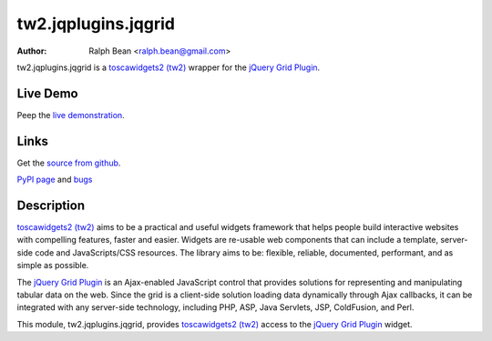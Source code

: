 tw2.jqplugins.jqgrid
=========================

:Author: Ralph Bean <ralph.bean@gmail.com>

.. comment: split here

.. _toscawidgets2 (tw2): http://toscawidgets.org/documentation/tw2.core/
.. _jQuery Grid Plugin: http://www.trirand.com/jqgridwiki/doku.php

tw2.jqplugins.jqgrid is a `toscawidgets2 (tw2)`_ wrapper for the `jQuery Grid Plugin`_.

Live Demo
---------
Peep the `live demonstration <http://craftsman.rc.rit.edu/module?module=tw2.jqplugins.jqgrid>`_.

Links
-----
Get the `source from github <http://github.com/ralphbean/tw2.jqplugins.jqgrid>`_.

`PyPI page <http://pypi.python.org/pypi/tw2.jqplugins.jqgrid>`_
and `bugs <http://github.com/ralphbean/tw2.jqplugins.jqgrid/issues/>`_

Description
-----------

`toscawidgets2 (tw2)`_ aims to be a practical and useful widgets framework
that helps people build interactive websites with compelling features, faster
and easier. Widgets are re-usable web components that can include a template,
server-side code and JavaScripts/CSS resources. The library aims to be:
flexible, reliable, documented, performant, and as simple as possible.

The `jQuery Grid Plugin`_ is an Ajax-enabled JavaScript control that
provides solutions for representing and manipulating tabular data on
the web. Since the grid is a client-side solution loading data dynamically
through Ajax callbacks, it can be integrated with any server-side
technology, including PHP, ASP, Java Servlets, JSP, ColdFusion, and Perl.

This module, tw2.jqplugins.jqgrid, provides `toscawidgets2 (tw2)`_ access to
the `jQuery Grid Plugin`_ widget.
